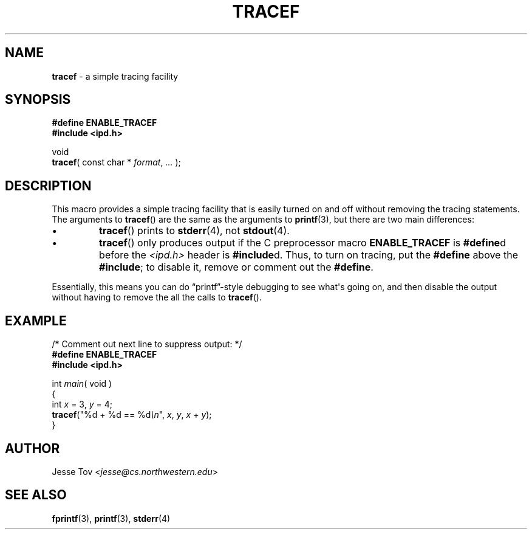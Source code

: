 .\" Manual page for ipd.h
.TH TRACEF 3 "October 25, 2020" "libipd 2020.3.6" "IPD"
.\"
.SH NAME
.B tracef
\- a simple tracing facility
.\"
.SH SYNOPSIS
.nf
.B "#define ENABLE_TRACEF"
.B "#include <ipd.h>"
.PP
void
\fBtracef\fR( const char * \fIformat\fR, \fI...\fR );
.fi
.\"
.SH DESCRIPTION
This macro provides a simple tracing facility that is easily
turned on and off without removing the tracing statements.
The arguments to
.BR tracef ()
are the same as the arguments to
.BR printf (3),
but there are two main differences:
.IP \(bu
.BR tracef ()
prints to
.BR stderr (4),
not
.BR stdout (4).
.IP \(bu
.BR tracef ()
only produces output if the C preprocessor macro
.B ENABLE_TRACEF
is \fB#define\fRd before the \fI<ipd.h>\fR header is
\fB#include\fRd. Thus, to turn on tracing, put the \fB#define\fR above
the \fB#include\fR; to disable it, remove or comment out the
\fB#define\fR.
.PP
Essentially, this means you can do \[lq]printf\[rq]\-style debugging to
see what\(aqs going on, and then disable the output without having to
remove the all the calls to
.BR tracef ().
.\"
.SH EXAMPLE
.PP
.nf
.EX
/* Comment out next line to suppress output: */
.B "#define ENABLE_TRACEF"
.B "#include <ipd.h>"

int \fImain\fR( void )
{
    int \fIx\fR = 3, \fIy\fR = 4;
    \fBtracef\fR("%d + %d == %d\fI\\n\fR", \fIx\fR, \fIy\fR, \fIx\fR + \fIy\fR)\;
}
.EE
.fi
.\"
.SH AUTHOR
Jesse Tov <\fIjesse@cs\.northwestern\.edu\fR>
.\"
.SH SEE ALSO
.BR fprintf (3),
.BR printf (3),
.BR stderr (4)
